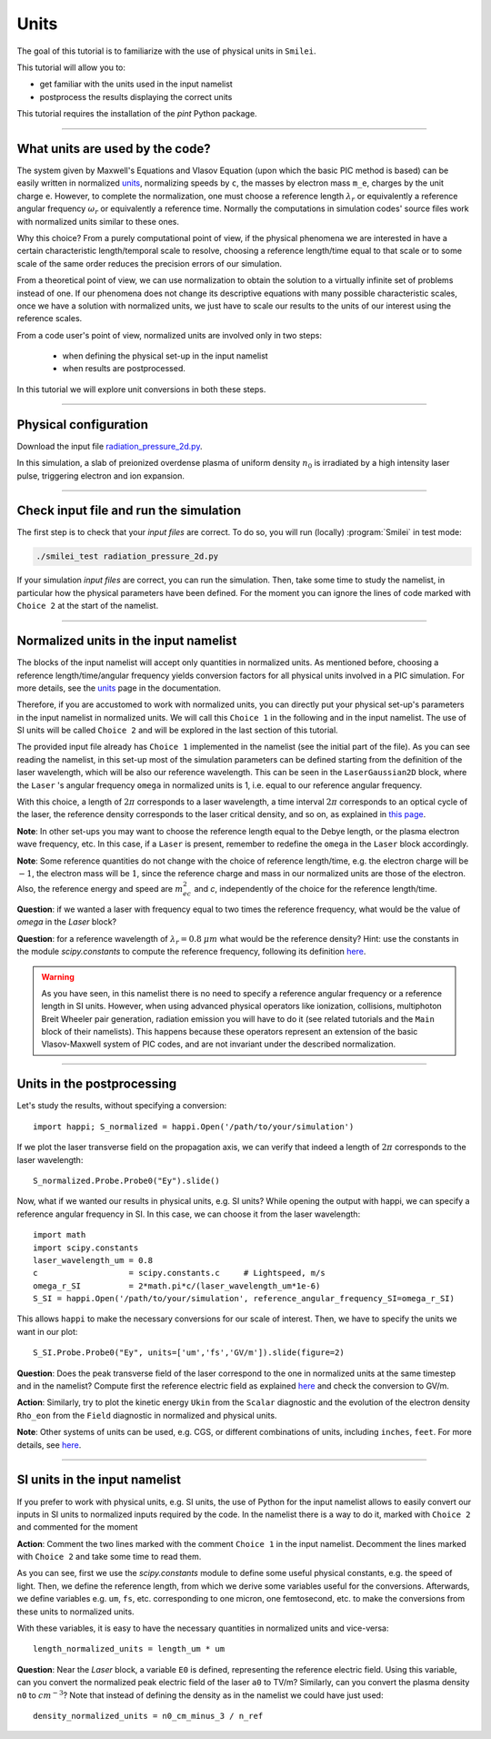Units
================================================

The goal of this tutorial is to familiarize with the use of physical units in ``Smilei``.

This tutorial will allow you to:

* get familiar with the units used in the input namelist
* postprocess the results displaying the correct units

This tutorial requires the installation of the `pint` Python package.

----

What units are used by the code?
^^^^^^^^^^^^^^^^^^^^^^^^^^^^^^^^^^
The system given by Maxwell's Equations and Vlasov Equation (upon which the basic PIC
method is based) can be easily written in normalized `units <https://smileipic.github.io/Smilei/units.html>`_, normalizing speeds by ``c``,
the masses by electron mass ``m_e``, charges by the unit charge ``e``.
However, to complete the normalization, one must choose a reference length :math:`\lambda_r`
or equivalently a reference angular frequency :math:`\omega_r` or equivalently a reference time.
Normally the computations in simulation codes' source files work with normalized units similar to these ones.

Why this choice? From a purely computational point of view, if the 
physical phenomena we are interested in have a certain characteristic length/temporal scale to resolve, 
choosing a reference length/time equal to that scale or to some scale of the same order
reduces the precision errors of our simulation.

From a theoretical point of view, we can use normalization to obtain the solution to a virtually infinite set
of problems instead of one. If our phenomena does not change its descriptive equations with many possible characteristic scales, 
once we have a solution with normalized units, we just have to scale our results
to the units of our interest using the reference scales. 

From a code user's point of view, normalized units are involved only in two steps: 

  * when defining the physical set-up in the input namelist
  * when results are postprocessed. 
In this tutorial we will explore unit conversions in both these steps.

----

Physical configuration
^^^^^^^^^^^^^^^^^^^^^^

Download the input file `radiation_pressure_2d.py <radiation_pressure_2d.py>`_.

In this simulation, a slab of preionized overdense plasma of uniform density :math:`n_0`
is irradiated by a high intensity laser pulse, triggering electron and ion expansion.

----

Check input file and run the simulation
^^^^^^^^^^^^^^^^^^^^^^^^^^^^^^^^^^^^^^^^^^^^

The first step is to check that your `input files` are correct.
To do so, you will run (locally) :program:`Smilei` in test mode:

.. code-block:: bash

    ./smilei_test radiation_pressure_2d.py

If your simulation `input files` are correct, you can run the simulation.
Then, take some time to study the namelist, in particular how the physical parameters
have been defined. For the moment you can ignore the lines of code marked with ``Choice 2``
at the start of the namelist.

----

Normalized units in the input namelist
^^^^^^^^^^^^^^^^^^^^^^^^^^^^^^^^^^^^^^^^^^^

The blocks of the input namelist will accept only quantities in normalized units.
As mentioned before, choosing a reference length/time/angular frequency yields 
conversion factors for all physical units involved in a PIC simulation. 
For more details, see the `units <https://smileipic.github.io/Smilei/units.html>`_ page in the documentation.

Therefore, if you are accustomed to work with normalized units, you can directly 
put your physical set-up's parameters in the input namelist in normalized units.
We will call this ``Choice 1`` in the following and in the input namelist.
The use of SI units will be called ``Choice 2`` and will be explored in the last section 
of this tutorial.

The provided input file already has ``Choice 1`` implemented in the namelist 
(see the initial part of the file). As you can see reading the namelist, in this
set-up most of the simulation parameters can be defined starting from the definition 
of the laser wavelength, which will be also our reference wavelength.
This can be seen in the ``LaserGaussian2D`` block, where the ``Laser`` 's angular frequency 
``omega`` in normalized units is 1, i.e. equal to our reference angular frequency.

With this choice, a length of :math:`2\pi` corresponds to a laser wavelength,
a time interval :math:`2\pi` corresponds to an optical cycle of the laser, 
the reference density corresponds to the laser critical density, and so on, as explained in 
`this page <https://smileipic.github.io/Smilei/units.html>`_.

**Note**: In other set-ups you may want to choose the reference length equal to the Debye length,
or the plasma electron wave frequency, etc. In this case, if a ``Laser`` is present,
remember to redefine the ``omega`` in the ``Laser`` block accordingly.

**Note**: Some reference quantities do not change with the choice of reference length/time,
e.g. the electron charge will be :math:`-1`, the electron mass will be :math:`1`, since the 
reference charge and mass in our normalized units are those of the electron. 
Also, the reference energy and speed are :math:`m_ec^2` and `c`, independently of the choice for
the reference length/time.

**Question**: if we wanted a laser with frequency equal to two times the reference frequency,
what would be the value of `omega` in the `Laser` block?

**Question**: for a reference wavelength of :math:`\lambda_r=0.8` :math:`\mu m` what would be 
the reference density? Hint: use the constants in the module `scipy.constants` to compute the 
reference frequency, following its definition `here <https://smileipic.github.io/Smilei/units.html>`_.

.. warning::

  As you have seen, in this namelist there is no need to specify a reference angular frequency 
  or a reference length in SI units. However, when using advanced physical operators like
  ionization, collisions, multiphoton Breit Wheeler pair generation, radiation emission 
  you will have to do it (see related tutorials and the ``Main`` block of their namelists).
  This happens because these operators represent an extension of the basic Vlasov-Maxwell system of
  PIC codes, and are not invariant under the described normalization.


----

Units in the postprocessing
^^^^^^^^^^^^^^^^^^^^^^^^^^^^^^^^^^

Let's study the results, without specifying a conversion::

  import happi; S_normalized = happi.Open('/path/to/your/simulation')

If we plot the laser transverse field on the propagation axis, we can verify
that indeed a length of :math:`2\pi` corresponds to the laser wavelength::
  
  S_normalized.Probe.Probe0("Ey").slide()

Now, what if we wanted our results in physical units, e.g. SI units? While opening the output with happi,
we can specify a reference angular frequency in SI. In this case, we can choose it from 
the laser wavelength::

  import math
  import scipy.constants
  laser_wavelength_um = 0.8
  c                   = scipy.constants.c     # Lightspeed, m/s
  omega_r_SI          = 2*math.pi*c/(laser_wavelength_um*1e-6)
  S_SI = happi.Open('/path/to/your/simulation', reference_angular_frequency_SI=omega_r_SI)

This allows ``happi`` to make the necessary conversions for our scale of interest.
Then, we have to specify the units we want in our plot::

  S_SI.Probe.Probe0("Ey", units=['um','fs','GV/m']).slide(figure=2)

**Question**: Does the peak transverse field of the laser correspond to the one in normalized units
at the same timestep and in the namelist? Compute first the reference electric field as explained `here <https://smileipic.github.io/Smilei/units.html>`_
and check the conversion to GV/m.

**Action**: Similarly, try to plot the kinetic energy ``Ukin`` from the ``Scalar`` diagnostic
and the evolution of the electron density ``Rho_eon`` from the ``Field`` diagnostic
in normalized and physical units.  

**Note**: Other systems of units can be used, e.g. CGS, or different combinations of units, including ``inches``, ``feet``.
For more details, see `here <https://smileipic.github.io/Smilei/post-processing.html#specifying-units>`_.

----

SI units in the input namelist
^^^^^^^^^^^^^^^^^^^^^^^^^^^^^^^^^^

If you prefer to work with physical units, e.g. SI units, the use of Python for the input namelist 
allows to easily convert our inputs in SI units to normalized inputs required by
the code. In the namelist there is a way to do it, marked with ``Choice 2`` 
and commented for the moment

**Action**: Comment the two lines marked with the comment ``Choice 1`` in the input namelist.
Decomment the lines marked with ``Choice 2`` and take some time to read them.

As you can see, first we use the `scipy.constants` module to define some useful physical constants,
e.g. the speed of light. Then, we define the reference length, from which we derive some variables useful
for the conversions. Afterwards, we define variables e.g. ``um``, ``fs``, etc. corresponding to
one micron, one femtosecond, etc. to make the conversions from these units to normalized units.

With these variables, it is easy to have the necessary quantities in normalized units and vice-versa::

  length_normalized_units = length_um * um

**Question**: Near the `Laser` block, a variable ``E0`` is defined, representing the reference
electric field. Using this variable, can you convert the normalized peak electric field of the laser ``a0``
to TV/m? Similarly, can you convert the plasma density ``n0`` to :math:`cm^{-3}`? Note that instead of
defining the density as in the namelist we could have just used::

  density_normalized_units = n0_cm_minus_3 / n_ref